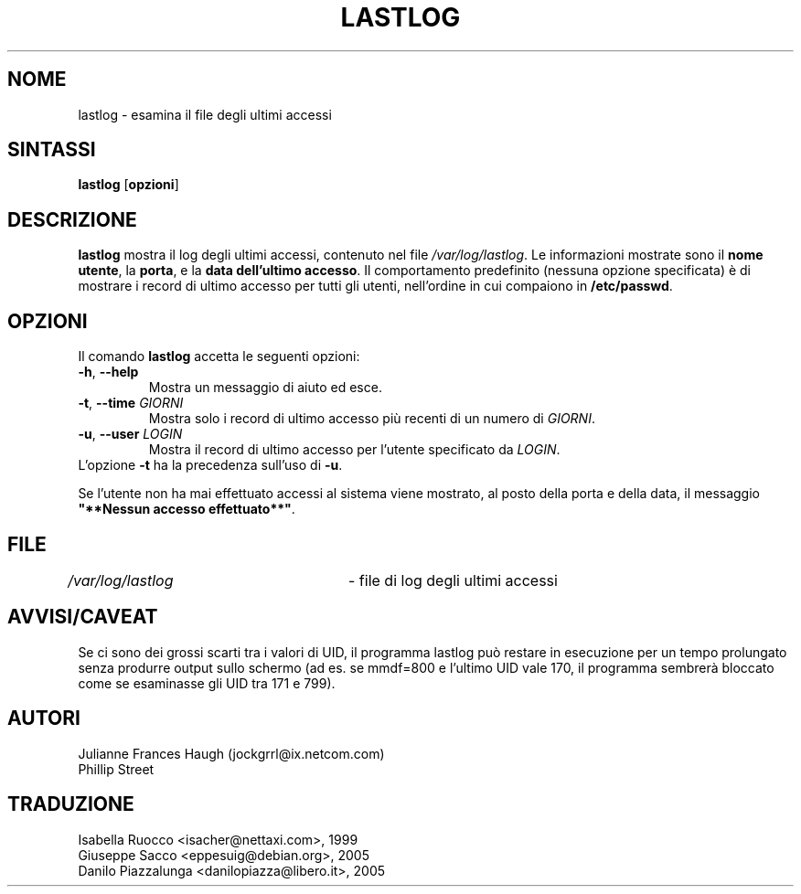 .\" This file was generated with po4a. Translate the source file.
.\" 
.\"$Id: lastlog.8,v 1.8 2005/12/01 20:38:26 kloczek Exp $
.\" Copyright 1992, Phillip Street and Julianne Frances Haugh
.\" All rights reserved.
.\"
.\" Redistribution and use in source and binary forms, with or without
.\" modification, are permitted provided that the following conditions
.\" are met:
.\" 1. Redistributions of source code must retain the above copyright
.\"    notice, this list of conditions and the following disclaimer.
.\" 2. Redistributions in binary form must reproduce the above copyright
.\"    notice, this list of conditions and the following disclaimer in the
.\"    documentation and/or other materials provided with the distribution.
.\" 3. Neither the name of Julianne F. Haugh nor the names of its contributors
.\"    may be used to endorse or promote products derived from this software
.\"    without specific prior written permission.
.\"
.\" THIS SOFTWARE IS PROVIDED BY JULIE HAUGH AND CONTRIBUTORS ``AS IS'' AND
.\" ANY EXPRESS OR IMPLIED WARRANTIES, INCLUDING, BUT NOT LIMITED TO, THE
.\" IMPLIED WARRANTIES OF MERCHANTABILITY AND FITNESS FOR A PARTICULAR PURPOSE
.\" ARE DISCLAIMED.  IN NO EVENT SHALL JULIE HAUGH OR CONTRIBUTORS BE LIABLE
.\" FOR ANY DIRECT, INDIRECT, INCIDENTAL, SPECIAL, EXEMPLARY, OR CONSEQUENTIAL
.\" DAMAGES (INCLUDING, BUT NOT LIMITED TO, PROCUREMENT OF SUBSTITUTE GOODS
.\" OR SERVICES; LOSS OF USE, DATA, OR PROFITS; OR BUSINESS INTERRUPTION)
.\" HOWEVER CAUSED AND ON ANY THEORY OF LIABILITY, WHETHER IN CONTRACT, STRICT
.\" LIABILITY, OR TORT (INCLUDING NEGLIGENCE OR OTHERWISE) ARISING IN ANY WAY
.\" OUT OF THE USE OF THIS SOFTWARE, EVEN IF ADVISED OF THE POSSIBILITY OF
.\" SUCH DAMAGE.
.\"	@(#)lastlog.8	3.3	08:24:58	29 Sep 1993 (National Guard Release)
.TH LASTLOG 8   
.SH NOME
lastlog \- esamina il file degli ultimi accessi
.SH SINTASSI
.TP 8
\fBlastlog\fP [\fBopzioni\fP]
.SH DESCRIZIONE
.PP
\fBlastlog\fP mostra il log degli ultimi accessi, contenuto nel file 
\fI/var/log/lastlog\fP. Le informazioni mostrate sono il \fBnome utente\fP, la 
\fBporta\fP, e la \fBdata dell'ultimo accesso\fP. Il comportamento predefinito 
(nessuna opzione specificata) è di mostrare i record di ultimo accesso per 
tutti gli utenti, nell'ordine in cui compaiono in \fB/etc/passwd\fP.
.SH OPZIONI
.TP
Il comando \fBlastlog\fP accetta le seguenti opzioni:
.IP "\fB\-h\fP, \fB\-\-help\fP"
Mostra un messaggio di aiuto ed esce.
.IP "\fB\-t\fP, \fB\-\-time\fP \fIGIORNI\fP"
Mostra solo i record di ultimo accesso più recenti di un numero di 
\fIGIORNI\fP.
.IP "\fB\-u\fP, \fB\-\-user\fP \fILOGIN\fP"
Mostra il record di ultimo accesso per l'utente specificato da \fILOGIN\fP.
.TP
L'opzione \fB\-t\fP ha la precedenza sull'uso di \fB\-u\fP.
.PP
Se l'utente non ha mai effettuato accessi al sistema viene mostrato, al 
posto della porta e della data, il messaggio \fB"**Nessun accesso 
effettuato**"\fP.
.SH FILE
\fI/var/log/lastlog\fP	\- file di log degli ultimi accessi
.SH AVVISI/CAVEAT
Se ci sono dei grossi scarti tra i valori di UID, il programma lastlog può 
restare in esecuzione per un tempo prolungato senza produrre output sullo 
schermo (ad es. se mmdf=800 e l'ultimo UID vale 170, il programma sembrerà 
bloccato come se esaminasse gli UID tra 171 e 799).
.SH AUTORI
Julianne Frances Haugh (jockgrrl@ix.netcom.com)
.br
Phillip Street
.SH TRADUZIONE
.nf
Isabella Ruocco <isacher@nettaxi.com>, 1999
Giuseppe Sacco <eppesuig@debian.org>, 2005
Danilo Piazzalunga <danilopiazza@libero.it>, 2005
.fi
